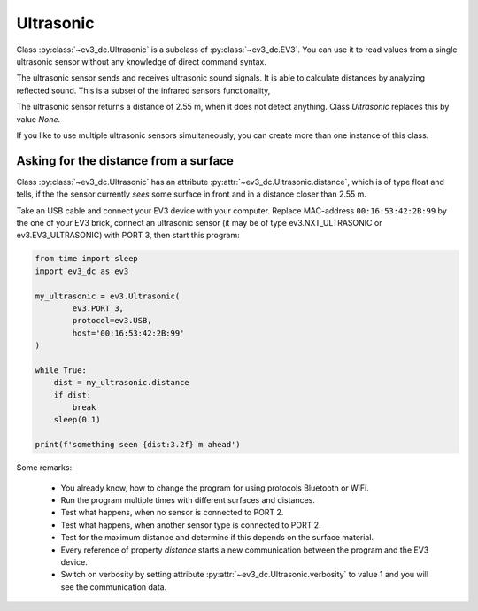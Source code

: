 ----------
Ultrasonic
----------

Class :py:class:`~ev3_dc.Ultrasonic` is a subclass of
:py:class:`~ev3_dc.EV3`. You can use it to read values from a single
ultrasonic sensor without any knowledge of direct command syntax.

The ultrasonic sensor sends and receives ultrasonic sound signals. It
is able to calculate distances by analyzing reflected sound. This is a
subset of the infrared sensors functionality,

The ultrasonic sensor returns a distance of 2.55 m, when it does not
detect anything. Class *Ultrasonic* replaces this by value *None*.

If you like to use multiple ultrasonic sensors simultaneously, you can
create more than one instance of this class.


Asking for the distance from a surface
~~~~~~~~~~~~~~~~~~~~~~~~~~~~~~~~~~~~~~

Class :py:class:`~ev3_dc.Ultrasonic` has an attribute
:py:attr:`~ev3_dc.Ultrasonic.distance`, which is of type float and
tells, if the the sensor currently *sees* some surface in front and in
a distance closer than 2.55 m.

Take an USB cable and connect your EV3 device with your
computer. Replace MAC-address ``00:16:53:42:2B:99`` by the one of your
EV3 brick, connect an ultrasonic sensor (it may be of type
ev3.NXT_ULTRASONIC or ev3.EV3_ULTRASONIC) with PORT 3, then start this
program:

.. code:: python3

  from time import sleep
  import ev3_dc as ev3
  
  my_ultrasonic = ev3.Ultrasonic(
          ev3.PORT_3,
          protocol=ev3.USB,
          host='00:16:53:42:2B:99'
  )
  
  while True:
      dist = my_ultrasonic.distance
      if dist:
          break
      sleep(0.1)
  
  print(f'something seen {dist:3.2f} m ahead')
    
Some remarks:

  - You already know, how to change the program for using protocols
    Bluetooth or WiFi.
  - Run the program multiple times with different surfaces and distances.
  - Test what happens, when no sensor is connected to PORT 2.
  - Test what happens, when another sensor type is connected to PORT 2.
  - Test for the maximum distance and determine if this depends on the
    surface material.
  - Every reference of property *distance* starts a new communication
    between the program and the EV3 device.
  - Switch on verbosity by setting attribute
    :py:attr:`~ev3_dc.Ultrasonic.verbosity` to value 1 and you will see
    the communication data.
